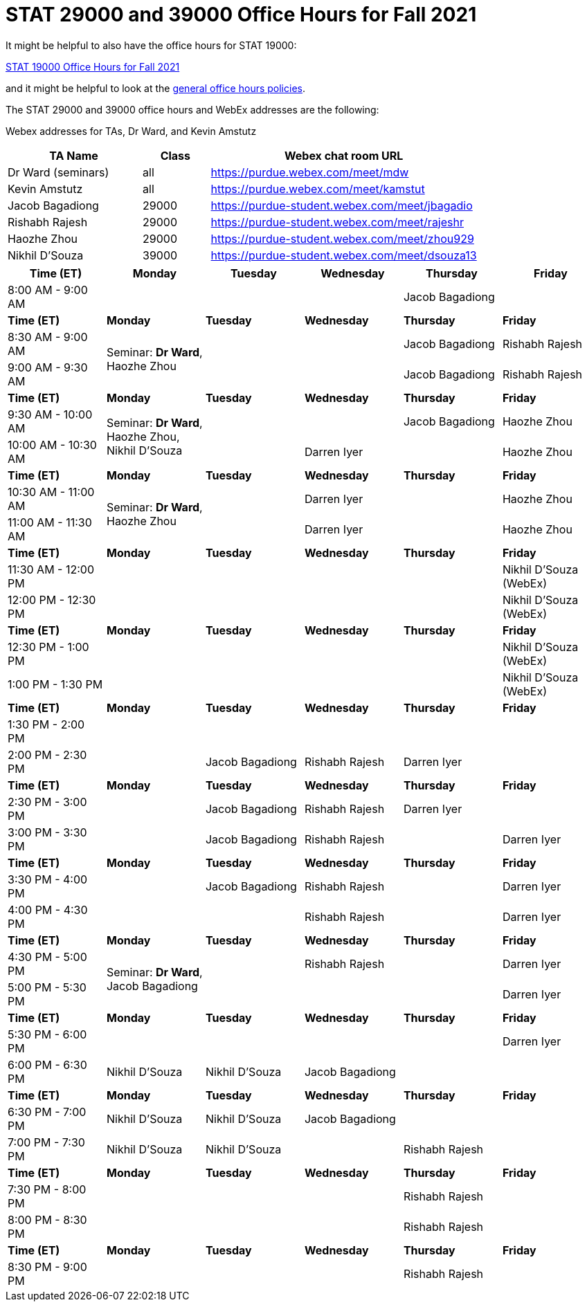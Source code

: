 = STAT 29000 and 39000 Office Hours for Fall 2021

It might be helpful to also have the office hours for STAT 19000:

xref:19000-f2021-officehours.adoc[STAT 19000 Office Hours for Fall 2021]

and it might be helpful to look at the
xref:officehours.adoc[general office hours policies].

The STAT 29000 and 39000 office hours and WebEx addresses are the following:

Webex addresses for TAs, Dr Ward, and Kevin Amstutz

[cols="2,1,4"]
|===
|TA Name |Class |Webex chat room URL

|Dr Ward (seminars)
|all
|https://purdue.webex.com/meet/mdw

|Kevin Amstutz
|all
|https://purdue.webex.com/meet/kamstut

|Jacob Bagadiong
|29000
|https://purdue-student.webex.com/meet/jbagadio

|Rishabh Rajesh
|29000
|https://purdue-student.webex.com/meet/rajeshr

|Haozhe Zhou
|29000
|https://purdue-student.webex.com/meet/zhou929

|Nikhil D'Souza
|39000
|https://purdue-student.webex.com/meet/dsouza13
|===

[cols="1,1,1,1,1,1"]
|===
|Time (ET) |Monday |Tuesday |Wednesday |Thursday |Friday

|8:00 AM - 9:00 AM
|
|
|
|Jacob Bagadiong
|

|**Time (ET)**
|**Monday**
|**Tuesday**
|**Wednesday**
|**Thursday**
|**Friday**

|8:30 AM - 9:00 AM
.2+|Seminar: **Dr Ward**, Haozhe Zhou
|
|
|Jacob Bagadiong
|Rishabh Rajesh

|9:00 AM - 9:30 AM
|
|
|Jacob Bagadiong
|Rishabh Rajesh

|**Time (ET)**
|**Monday**
|**Tuesday**
|**Wednesday**
|**Thursday**
|**Friday**

|9:30 AM - 10:00 AM
.2+|Seminar: **Dr Ward**, Haozhe Zhou, Nikhil D'Souza
|
|
|Jacob Bagadiong
|Haozhe Zhou

|10:00 AM - 10:30 AM
|
|Darren Iyer
|
|Haozhe Zhou

|**Time (ET)**
|**Monday**
|**Tuesday**
|**Wednesday**
|**Thursday**
|**Friday**

|10:30 AM - 11:00 AM
.2+|Seminar: **Dr Ward**, Haozhe Zhou
|
|Darren Iyer
|
|Haozhe Zhou

|11:00 AM - 11:30 AM
|
|Darren Iyer
|
|Haozhe Zhou

|**Time (ET)**
|**Monday**
|**Tuesday**
|**Wednesday**
|**Thursday**
|**Friday**

|11:30 AM - 12:00 PM
|
|
|
|
|Nikhil D'Souza (WebEx)

|12:00 PM - 12:30 PM
|
|
|
|
|Nikhil D'Souza (WebEx)

|**Time (ET)**
|**Monday**
|**Tuesday**
|**Wednesday**
|**Thursday**
|**Friday**

|12:30 PM - 1:00 PM
|
|
|
|
|Nikhil D'Souza (WebEx)

|1:00 PM - 1:30 PM
|
|
|
|
|Nikhil D'Souza (WebEx)

|**Time (ET)**
|**Monday**
|**Tuesday**
|**Wednesday**
|**Thursday**
|**Friday**

|1:30 PM - 2:00 PM
|
|
|
|
|

|2:00 PM - 2:30 PM
|
|Jacob Bagadiong
|Rishabh Rajesh
|Darren Iyer
|

|**Time (ET)**
|**Monday**
|**Tuesday**
|**Wednesday**
|**Thursday**
|**Friday**

|2:30 PM - 3:00 PM
|
|Jacob Bagadiong
|Rishabh Rajesh
|Darren Iyer
|

|3:00 PM - 3:30 PM
|
|Jacob Bagadiong
|Rishabh Rajesh
|
|Darren Iyer

|**Time (ET)**
|**Monday**
|**Tuesday**
|**Wednesday**
|**Thursday**
|**Friday**

|3:30 PM - 4:00 PM
|
|Jacob Bagadiong
|Rishabh Rajesh
|
|Darren Iyer

|4:00 PM - 4:30 PM
|
|
|Rishabh Rajesh
|
|Darren Iyer

|**Time (ET)**
|**Monday**
|**Tuesday**
|**Wednesday**
|**Thursday**
|**Friday**

|4:30 PM - 5:00 PM
.2+|Seminar: **Dr Ward**, Jacob Bagadiong
|
|Rishabh Rajesh
|
|Darren Iyer

|5:00 PM - 5:30 PM
|
|
|
|Darren Iyer

|**Time (ET)**
|**Monday**
|**Tuesday**
|**Wednesday**
|**Thursday**
|**Friday**

|5:30 PM - 6:00 PM
||
|
|
|Darren Iyer


|6:00 PM - 6:30 PM
|Nikhil D'Souza
|Nikhil D'Souza
|Jacob Bagadiong
|
|

|**Time (ET)**
|**Monday**
|**Tuesday**
|**Wednesday**
|**Thursday**
|**Friday**

|6:30 PM - 7:00 PM
|Nikhil D'Souza
|Nikhil D'Souza
|Jacob Bagadiong
|
|

|7:00 PM - 7:30 PM
|Nikhil D'Souza
|Nikhil D'Souza
|
|Rishabh Rajesh
|

|**Time (ET)**
|**Monday**
|**Tuesday**
|**Wednesday**
|**Thursday**
|**Friday**

|7:30 PM - 8:00 PM
|
|
|
|Rishabh Rajesh
|

|8:00 PM - 8:30 PM
|
|
|
|Rishabh Rajesh
|

|**Time (ET)**
|**Monday**
|**Tuesday**
|**Wednesday**
|**Thursday**
|**Friday**

|8:30 PM - 9:00 PM
|
|
|
|Rishabh Rajesh
|
|===


